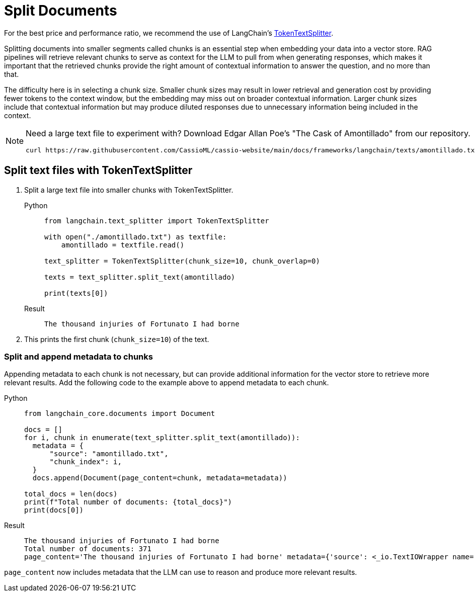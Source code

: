 = Split Documents

For the best price and performance ratio, we recommend the use of LangChain's https://datastax.github.io/ragstack-ai/api_reference/0.6.0/langchain/langchain_api_reference.html#module-langchain.text_splitter[TokenTextSplitter].

Splitting documents into smaller segments called chunks is an essential step when embedding your data into a vector store. RAG pipelines will retrieve relevant chunks to serve as context for the LLM to pull from when generating responses, which makes it important that the retrieved chunks provide the right amount of contextual information to answer the question, and no more than that.

The difficulty here is in selecting a chunk size. Smaller chunk sizes may result in lower retrieval and generation cost by providing fewer tokens to the context window, but the embedding may miss out on broader contextual information. Larger chunk sizes include that contextual information but may produce diluted responses due to unnecessary information being included in the context.

[NOTE]
====
Need a large text file to experiment with?
Download Edgar Allan Poe's "The Cask of Amontillado" from our repository.
[source,bash]
----
curl https://raw.githubusercontent.com/CassioML/cassio-website/main/docs/frameworks/langchain/texts/amontillado.txt --output amontillado.txt
----
====

== Split text files with TokenTextSplitter

. Split a large text file into smaller chunks with TokenTextSplitter.
+
[tabs]
======
Python::
+
[source,python]
----
from langchain.text_splitter import TokenTextSplitter

with open("./amontillado.txt") as textfile:
    amontillado = textfile.read()

text_splitter = TokenTextSplitter(chunk_size=10, chunk_overlap=0)

texts = text_splitter.split_text(amontillado)

print(texts[0])
----

Result::
+
[source,console]
----
The thousand injuries of Fortunato I had borne
----
======
+
. This prints the first chunk (`chunk_size=10`) of the text.

=== Split and append metadata to chunks

Appending metadata to each chunk is not necessary, but can provide additional information for the vector store to retrieve more relevant results.
Add the following code to the example above to append metadata to each chunk.
[tabs]
======
Python::
+
[source,python]
----
from langchain_core.documents import Document

docs = []
for i, chunk in enumerate(text_splitter.split_text(amontillado)):
  metadata = {
      "source": "amontillado.txt",
      "chunk_index": i,
  }
  docs.append(Document(page_content=chunk, metadata=metadata))

total_docs = len(docs)
print(f"Total number of documents: {total_docs}")
print(docs[0])
----

Result::
+
[source,console]
----
The thousand injuries of Fortunato I had borne
Total number of documents: 371
page_content='The thousand injuries of Fortunato I had borne' metadata={'source': <_io.TextIOWrapper name='./amontillado.txt' mode='r' encoding='UTF-8'>, 'chunk_index': 0}
----
======

`page_content` now includes metadata that the LLM can use to reason and produce more relevant results.
